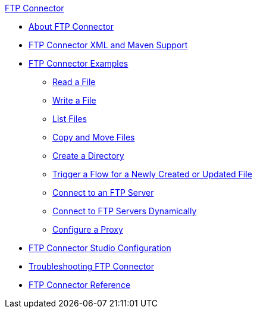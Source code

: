 .xref:index.adoc[FTP Connector]
* xref:index.adoc[About FTP Connector]
* xref:ftp-xml-maven.adoc[FTP Connector XML and Maven Support]
* xref:ftp-examples.adoc[FTP Connector Examples]
** xref:ftp-read.adoc[Read a File]
** xref:ftp-write.adoc[Write a File]
** xref:ftp-list.adoc[List Files]
** xref:ftp-copy-move.adoc[Copy and Move Files]
** xref:ftp-create-directory.adoc[Create a Directory]
** xref:ftp-on-new-file.adoc[Trigger a Flow for a Newly Created or Updated File]
** xref:ftp-connection.adoc[Connect to an FTP Server]
** xref:ftp-dynamic-connection.adoc[Connect to FTP Servers Dynamically]
** xref:ftp-proxy-configuration.adoc[Configure a Proxy]
* xref:ftp-studio-configuration.adoc[FTP Connector Studio Configuration]
* xref:ftp-troubleshooting.adoc[Troubleshooting FTP Connector]
* xref:ftp-documentation.adoc[FTP Connector Reference]
